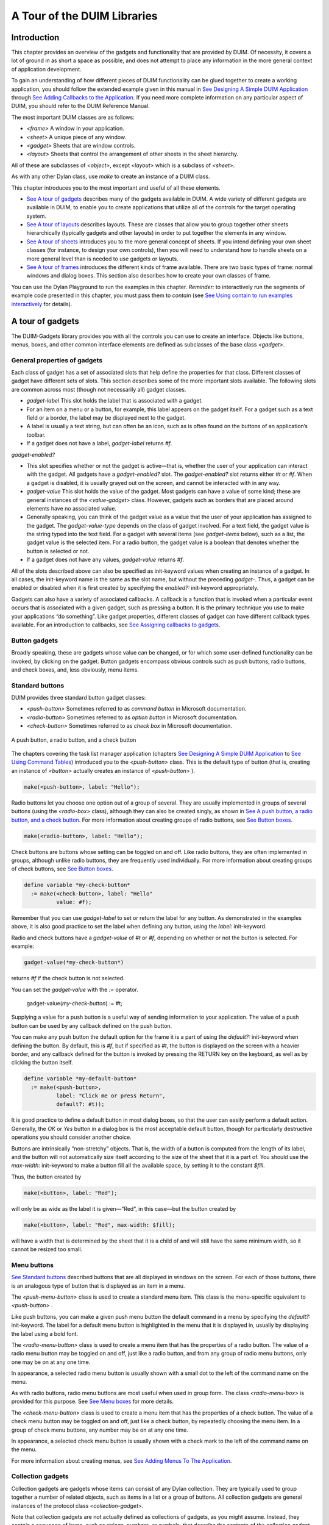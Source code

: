 ****************************
A Tour of the DUIM Libraries
****************************

Introduction
------------

This chapter provides an overview of the gadgets and functionality that
are provided by DUIM. Of necessity, it covers a lot of ground in as
short a space as possible, and does not attempt to place any information
in the more general context of application development.

To gain an understanding of how different pieces of DUIM functionality
can be glued together to create a working application, you should follow
the extended example given in this manual in `See Designing A Simple
DUIM Application <design.htm#77027>`_ through `See Adding Callbacks to
the Application <callbacks.htm#15598>`_. If you need more complete
information on any particular aspect of DUIM, you should refer to the
DUIM Reference Manual.

The most important DUIM classes are as follows:

-  *<frame>* A window in your application.
-  *<sheet>* A unique piece of any window.
-  *<gadget>* Sheets that are window controls.
-  *<layout>* Sheets that control the arrangement of other sheets in the
   sheet hierarchy.

All of these are subclasses of *<object>*, except *<layout>* which is a
subclass of *<sheet>*.

As with any other Dylan class, use *make* to create an instance of a
DUIM class.

This chapter introduces you to the most important and useful of all
these elements.

-  `See A tour of gadgets <tour.htm#54586>`_ describes many of the
   gadgets available in DUIM. A wide variety of different gadgets are
   available in DUIM, to enable you to create applications that utilize
   all of the controls for the target operating system.
-  `See A tour of layouts <tour.htm#99071>`_ describes layouts. These
   are classes that allow you to group together other sheets
   hierarchically (typically gadgets and other layouts) in order to put
   together the elements in any window.
-  `See A tour of sheets <tour.htm#12388>`_ introduces you to the more
   general concept of sheets. If you intend defining your own sheet
   classes (for instance, to design your own controls), then you will
   need to understand how to handle sheets on a more general level than
   is needed to use gadgets or layouts.
-  `See A tour of frames <tour.htm#20992>`_ introduces the different
   kinds of frame available. There are two basic types of frame: normal
   windows and dialog boxes. This section also describes how to create
   your own classes of frame.

You can use the Dylan Playground to run the examples in this chapter.
*Reminder:* to interactively run the segments of example code presented
in this chapter, you must pass them to *contain* (see `See Using contain
to run examples interactively <design.htm#73778>`_ for details).

A tour of gadgets
-----------------

The DUIM-Gadgets library provides you with all the controls you can use
to create an interface. Objects like buttons, menus, boxes, and other
common interface elements are defined as subclasses of the base class
*<gadget>*.

General properties of gadgets
~~~~~~~~~~~~~~~~~~~~~~~~~~~~~

Each class of gadget has a set of associated slots that help define the
properties for that class. Different classes of gadget have different
sets of slots. This section describes some of the more important slots
available. The following slots are common across most (though not
necessarily all) gadget classes.

-  *gadget-label* This slot holds the label that is associated with a
   gadget.
-  For an item on a menu or a button, for example, this label appears on
   the gadget itself. For a gadget such as a text field or a border, the
   label may be displayed next to the gadget.
-  A label is usually a text string, but can often be an icon, such as
   is often found on the buttons of an application’s toolbar.
-  If a gadget does not have a label, *gadget-label* returns *#f*.

*gadget-enabled?*

-  This slot specifies whether or not the gadget is active—that is,
   whether the user of your application can interact with the gadget.
   All gadgets have a *gadget-enabled?* slot. The *gadget-enabled?* slot
   returns either *#t* or *#f*. When a gadget is disabled, it is
   usually grayed out on the screen, and cannot be interacted with in
   any way.
-  *gadget-value* This slot holds the value of the gadget. Most gadgets
   can have a value of some kind; these are general instances of the
   *<value-gadget>* class. However, gadgets such as borders that are
   placed around elements have no associated value.
-  Generally speaking, you can think of the gadget value as a value that
   the user of your application has assigned to the gadget. The
   *gadget-value-type* depends on the class of gadget involved. For a
   text field, the gadget value is the string typed into the text field.
   For a gadget with several items (see *gadget-items* below), such as a
   list, the gadget value is the selected item. For a radio button, the
   gadget value is a boolean that denotes whether the button is selected
   or not.
-  If a gadget does not have any values, *gadget-value* returns *#f*.

All of the slots described above can also be specified as init-keyword
values when creating an instance of a gadget. In all cases, the
init-keyword name is the same as the slot name, but without the
preceding *gadget-*. Thus, a gadget can be enabled or disabled when it
is first created by specifying the *enabled?:* init-keyword
appropriately.

Gadgets can also have a variety of associated callbacks. A callback is a
function that is invoked when a particular event occurs that is
associated with a given gadget, such as pressing a button. It is the
primary technique you use to make your applications “do something”. Like
gadget properties, different classes of gadget can have different
callback types available. For an introduction to callbacks, see `See
Assigning callbacks to gadgets <tour.htm#77603>`_.

Button gadgets
~~~~~~~~~~~~~~

Broadly speaking, these are gadgets whose value can be changed, or for
which some user-defined functionality can be invoked, by clicking on the
gadget. Button gadgets encompass obvious controls such as push buttons,
radio buttons, and check boxes, and, less obviously, menu items.

Standard buttons
~~~~~~~~~~~~~~~~

DUIM provides three standard button gadget classes:

-  *<push-button>* Sometimes referred to as *command button* in
   Microsoft documentation.
-  *<radio-button>* Sometimes referred to as *option button* in
   Microsoft documentation.
-  *<check-button>* Sometimes referred to as *check box* in Microsoft
   documentation.

.. figure:: images/tour-3.gif
   :align: center

   A push button, a radio button, and a check button

The chapters covering the task list manager application (chapters `See
Designing A Simple DUIM Application <design.htm#77027>`_ to `See Using
Command Tables <commands.htm#99799>`_) introduced you to the
*<push-button>* class. This is the default type of button (that is,
creating an instance of *<button>* actually creates an instance of
*<push-button>* ).

.. code-block:: dylan

    make(<push-button>, label: "Hello");

Radio buttons let you choose one option out of a group of several. They
are usually implemented in groups of several buttons (using the
*<radio-box>* class), although they can also be created singly, as shown
in `See A push button, a radio button, and a check
button <tour.htm#43717>`_. For more information about creating groups of
radio buttons, see `See Button boxes <tour.htm#34577>`_.

.. code-block:: dylan

    make(<radio-button>, label: "Hello");

Check buttons are buttons whose setting can be toggled on and off. Like
radio buttons, they are often implemented in groups, although unlike
radio buttons, they are frequently used individually. For more
information about creating groups of check buttons, see `See Button
boxes <tour.htm#34577>`_.

.. code-block:: dylan

    define variable *my-check-button*
      := make(<check-button>, label: "Hello"
              value: #f);

Remember that you can use *gadget-label* to set or return the label for
any button. As demonstrated in the examples above, it is also good
practice to set the label when defining any button, using the *label:*
init-keyword.

Radio and check buttons have a *gadget-value* of *#t* or *#f*,
depending on whether or not the button is selected. For example:

.. code-block:: dylan

    gadget-value(*my-check-button*)

returns *#f* if the check button is not selected.

You can set the *gadget-value* with the *:=* operator.

    gadget-value(*my-check-button*) := #t;

Supplying a value for a push button is a useful way of sending
information to your application. The value of a push button can be used
by any callback defined on the push button.

You can make any push button the default option for the frame it is a
part of using the *default?:* init-keyword when defining the button. By
default, this is *#f*, but if specified as *#t*, the button is
displayed on the screen with a heavier border, and any callback defined
for the button is invoked by pressing the RETURN key on the keyboard, as
well as by clicking the button itself.

.. code-block:: dylan

    define variable *my-default-button*
      := make(<push-button>,
              label: "Click me or press Return",
              default?: #t));

It is good practice to define a default button in most dialog boxes, so
that the user can easily perform a default action. Generally, the *OK*
or *Yes* button in a dialog box is the most acceptable default button,
though for particularly destructive operations you should consider
another choice.

Buttons are intrinsically “non-stretchy” objects. That is, the width of
a button is computed from the length of its label, and the button will
not automatically size itself according to the size of the sheet that it
is a part of. You should use the *max-width:* init-keyword to make a
button fill all the available space, by setting it to the constant
*$fill*.

Thus, the button created by

.. code-block:: dylan

    make(<button>, label: "Red");

will only be as wide as the label it is given—“Red”, in this case—but
the button created by

.. code-block:: dylan

    make(<button>, label: "Red", max-width: $fill);

will have a width that is determined by the sheet that it is a child of
and will still have the same minimum width, so it cannot be resized too
small.

Menu buttons
~~~~~~~~~~~~

`See Standard buttons <tour.htm#41055>`_ described buttons that are all
displayed in windows on the screen. For each of those buttons, there is
an analogous type of button that is displayed as an item in a menu.

|image0| The *<push-menu-button>* class is used to create a standard
menu item. This class is the menu-specific equivalent to *<push-button>*
.

Like push buttons, you can make a given push menu button the default
command in a menu by specifying the *default?:* init-keyword. The label
for a default menu button is highlighted in the menu that it is
displayed in, usually by displaying the label using a bold font.

|image1| The *<radio-menu-button>* class is used to create a menu item
that has the properties of a radio button. The value of a radio menu
button may be toggled on and off, just like a radio button, and from any
group of radio menu buttons, only one may be on at any one time.

In appearance, a selected radio menu button is usually shown with a
small dot to the left of the command name on the menu.

As with radio buttons, radio menu buttons are most useful when used in
group form. The class *<radio-menu-box>* is provided for this purpose.
See `See Menu boxes <tour.htm#44083>`_ for more details.

|image2| The *<check-menu-button>* class is used to create a menu item
that has the properties of a check button. The value of a check menu
button may be toggled on and off, just like a check button, by
repeatedly choosing the menu item. In a group of check menu buttons, any
number may be on at any one time.

In appearance, a selected check menu button is usually shown with a
check mark to the left of the command name on the menu.

For more information about creating menus, see `See Adding Menus To The
Application <menus.htm#81811>`_.

Collection gadgets
~~~~~~~~~~~~~~~~~~

Collection gadgets are gadgets whose items can consist of any Dylan
collection. They are typically used to group together a number of
related objects, such as items in a list or a group of buttons. All
collection gadgets are general instances of the protocol class
*<collection-gadget>*.

Note that collection gadgets are not actually defined as collections of
gadgets, as you might assume. Instead, they contain a sequence of items,
such as strings, numbers, or symbols, that describe the contents of the
collection gadget. It is worth emphasizing this distinction since,
visually, collection gadgets often look like groups of individual
gadgets.

Useful properties of collection gadgets
~~~~~~~~~~~~~~~~~~~~~~~~~~~~~~~~~~~~~~~

All collection gadgets share certain essential properties. These can
either be specified when an instance of a gadget is created, using an
init-keyword, or set interactively via a slot value.

-  *gadget-items* This slot contains a Dylan collection representing the
   contents of a collection gadget.

*gadget-label-key*

-  The label key is a function that is used to compute the label of each
   item in a collection gadget, and therefore defines the “printed
   representation” of each item. If *gadget-label-key* is not explicitly
   defined for a collection gadget, its items are labeled numerically.

*gadget-value-key*

-  Similar to the label key, the value key is used to compute a value
   for each item in a collection gadget. The gadget value of a
   collection gadget is the value of any selected items in the
   collection gadget.

*gadget-selection-mode*

-  The selection mode of a collection gadget determines how many items
   in the gadget can be selected at any time. This takes one of three
   symbolic values: *#"single"* (only one item can be selected at any
   time), *#"multiple"* (any number of items can be selected at once),
   *#"none"* (no items can be selected at all).
-  Note that you can use *gadget-selection-mode* to read the selection
   mode of a gadget, but you cannot reset the selection mode of a gadget
   once it has been created. Instead, use the *selection-mode:*
   init-keyword to specify the selection mode when the gadget is
   created.
-  Generally, different subclasses of collection gadget specify this
   property automatically. For example, a radio box is single selection,
   and a check box is multiple selection.

To specify any of these slot values as an init-keyword, remove the
*gadget-* prefix. Thus, the *gadget-value-key* slot becomes the
*value-key:* init-keyword.

Button boxes
~~~~~~~~~~~~

Groups of functionally related buttons are placed in button boxes. The
superclass for button boxes is the *<button-box>* class. The two most
common types of button box are *<check-box>* (groups of check buttons)
and *<radio-box>* (groups of radio buttons). In addition, *<push-box>*
(groups of push buttons) can be used.

.. figure:: images/pushbox.png
   :align: center

   A push box

.. note:: You should be aware of the distinction between the use of the
   term “box” in DUIM, and the use of the term “box” in some other
   development documentation (such as Microsoft’s interface guidelines).
   *In the context of DUIM, a box always refers to a group containing
   several gadgets* (usually buttons). In other documentation, a box may
   just be a GUI element that looks like a box. For example, a *check
   button* may sometimes be called a *check box*.

A *<radio-box>* is a button box that contains one or more radio buttons,
only one of which may be selected at any time.

.. figure:: images/rbox.png
   :align: right

.. code-block:: dylan

    define variable *my-radio-box*
      := make(<radio-box>, items: #[1, 2, 3],
              value: 2);

Note the use of *value:* to choose the item initially selected when the
box is created.

For all boxes, the *gadget-value* is the selected button. In the
illustration above the *gadget-value* is 2.

::
    gadget-value(*my-radio-box*);
    *=> 2*

You can set the *gadget-value* to 3 and the selected button changes to
3:

.. code-block:: dylan

    gadget-value(*my-radio-box*) := 3;

As with all collection gadgets, use *gadget-items* to set or return the
collection that defines the contents of a radio box.

::

    gadget-items(*my-radio-box*);
    *=> #[1, 2, 3]*

.. figure:: images/rangebox.png
   :align: right

If you reset the *gadget-items* in a collection gadget, the gadget
resizes accordingly:

.. code-block:: dylan

    gadget-items(*my-radio-box*) := range(from: 5, to: 20, by: 5);

A check box, on the other hand, can have any number of buttons selected.
The following code creates a check box. After creating it, select the
buttons labelled 4 and 6, as shown below.

.. figure:: images/cbox.png
   :align: right

.. code-block:: dylan

    define variable *my-check-box*
      := make(<check-box>, items: #(4, 5, 6));

You can return the current selection, or set the selection, using
*gadget-value*.

::

    gadget-value(*my-check-box*);
    *=> #[4, 6]*
    gadget-value(*my-check-box*) := #[5, 6];

Remember that for a multiple-selection collection gadget, the gadget
value is a sequence consisting of the values of all the selected items.
The value of any given item is calculated using the value key.

Menu boxes
~~~~~~~~~~

In addition to groups of buttons, groups of menu items can be created.
All of these are subclasses of the class *<menu-box>*.

|image5| A *<push-menu-box>* is a group of several standard menu items.
A *<push-menu-box>* is the menu-specific version of *<push-box>*. This
is the default type of *<menu-box>*.

|image6| A *<radio-menu-box>* is a group of several radio menu items. A
*<radio-menu-box>* is the menu-specific version of *<radio-box>*.

|image7| A *<check-menu-box>* is a group of several check menu items. A
*<check-menu-box>* is the menu-specific version of *<check-box>*.

All the items in a menu box are grouped together on the menu in which
they are placed. A divider separates these items visually from any other
menu buttons or menu boxes placed above or below in the menu. It is
useful to use push menu boxes to group together related menu commands
such as *Cut*, *Copy*, and *Paste*, where the operations performed by
the commands are related, even though the commands themselves do not act
as a group. Note that you can also use command tables to create and
group related menu commands. See `See Using Command
Tables <commands.htm#99799>`_ for more details.

Lists
~~~~~

A *<list-box>*, although it has a different appearance than a
*<radio-box>*, shares many of the same characteristics:

.. code-block:: dylan

    make(<list-box>, items: #(1, 2, 3));

.. figure:: images/lbox.png
   :align: center

   A list box

As with other boxes, *gadget-value* is used to return and set the
selection in the box, and *gadget-items* is used to return and set the
items in the box.

Like button boxes, list boxes can be specified as either single,
multiple, or no selection when they are created, using the
*selection-mode:* init-keyword. Unlike button boxes, different values
for *selection-mode:* do not produce gadgets that are different in
appearance; a single selection list box is visually identical to a
multiple selection list box.

Two init-keywords let you specify different characteristics of a list
box.

The *borders:* init-keyword controls the appearance of the border placed
between the list itself, and the rest of the gadget. It takes a number
of symbolic arguments, the most useful of which are as follows:

-  *#"sunken"* The list looks as if it is recessed compared to the
   surrounding edge of the gadget.
-  *#"raised"* The list looks as if it is raised compared to the
   surrounding edge of the gadget.
-  *#"groove"* Rather than raising or lowering the list with respect to
   its border, a groove is drawn around it.
-  *#"flat"* No border is placed between the list and the edges of the
   gadget.

The *scroll-bars:* init-keyword controls how scroll bars are placed
around a list box. It takes the following values:

-  *#"vertical"* The list box is given a vertical scroll bar.
-  *#"horizontal"* The list box is given a horizontal scroll bar.
-  *#"both"* The list box is given both vertical and horizontal scroll
   bars.
-  *#"none"* The list box is given no scroll bars.
-  *#"dynamic"* The list box is given vertical and horizontal scroll
   bars only when they are necessary because of the amount of
   information visible in the list.

|image8| The *<option-box>* class is another list control that you will
frequently use in your applications. This gadget is usually referred to
in Microsoft documentation as a *drop-down list box*. It differs from a
standard list box in that it looks rather like a text field, with only
the current selection visible at any one time. In order to see the
entire list, the user must click on an arrow displayed to the right of
the field.

.. code-block:: dylan

    make(<option-box>, items: #("&Red", "&Green", "&Blue"));

Notice the use of the & character to denote a keyboard shortcut.
Pressing the R key when the option box has focus selects Red, pressing G
selects Green, and pressing B selects Blue.

Like list boxes, option boxes also support the *borders:* and
*scroll-bars:* init-keywords.

The *<combo-box>* class is visually identical to the *<option-box>*
class, except that the user can type into the text field portion of the
gadget. This is a useful way of allowing the user to specify an option
that is not provided in the list, and a common technique is to add any
new options typed by the user into the drop-down list part of the gadget
for future use.

Like list boxes and option boxes, combo boxes support the *borders:* and
*scroll-bars:* init-keywords.

Display controls
~~~~~~~~~~~~~~~~

Display controls describe a set of collection gadgets that provide a
richer set of features for displaying more complex objects, such as
files on disk, that may have properties such as icons associated with
them.

A number of display controls are available that, like lists, are used to
display information in a variety of ways.

Tree controls
~~~~~~~~~~~~~

The *<tree-control>* class (also known as a tree view control in
Microsoft documentation) is a special list control that displays a set
of objects in an indented outline based on the logical hierarchical
relationship between the objects. A number of slots are available to
control the information that is displayed in the control, and the
appearance of that information.

.. figure:: images/tree.png
   :align: center

   A tree control

The *tree-control-children-generator* slot contains a function that is
used to generate any children below the root of the tree control. It is
called with one argument, which can be any instance of *<object>*.

The *icon-function:* init-keyword specifies a function that returns an
icon to display with each item in the tree control. The function is
called with the item that needs an icon as its argument, and it should
return an instance of *<image>* as its result. Typically, you might want
to define an icon function that returns a different icon for each type
of item in the control. For example, if the control is used to display
the files and directories on a hard disk, you would want to return the
appropriate icon for each registered file type.

Typically, icons should be no larger than 32 pixels high and 32 pixels
wide: if the icon function returns an image larger than this, then there
may be unexpected results.

Note that there is no setter for the icon function, so the function
cannot be manipulated after the control has been created. In the example
below, *$odd-icon* and *$even-icon* are assumed to be icons that have
been defined.

.. code-block:: dylan

    make(<tree-control>,
         roots: #[1],
         children-generator:
           method (x) vector(x * 2, 1 + (x * 2)) end,
         icon-function: method (item :: <integer>)
           case
             odd?(item) => $odd-icon;
             even?(item) => $even-icon;
           end);

Like list boxes and list controls, tree controls support the
*scroll-bars:* init-keyword.

List controls
~~~~~~~~~~~~~

|image9| The *<list-control>* class is used to display a collection of
items, each item consisting of an icon and a label. In Microsoft
documentation, this control corresponds to the List View control in its
“icon”, “small icon”, and “list” views. Like other collection gadgets,
the contents of a list control is determined using the *gadget-items*
slot.

Like tree controls, list controls support the *icon-function:*
init-keyword. Note, however, that unlike tree controls, you can also use
the *list-control-icon-function* generic function to retrieve and set
the value of this slot after the control has been created.

A number of different views are available, allowing you to view the
items in different ways. These views let you choose whether each item
should be accompanied by a large or a small icon. You can specify the
view for a list control when it is first created, using the *view:*
init-keyword. After creation, the *list-control-view* slot can be used
to read or set the view for the list control.

The list control in the example below contains a number of items, each
of which consists of a two element vector.

-  The first element (a string) represents the label for each item in
   the list control.
-  The second element (beginning with *reply-* ) represents the value of
   each item in the list control—in this case the callback function that
   is invoked when that item is double-clicked.

The example assumes that you have already defined these callback
functions elsewhere.

.. code-block:: dylan

    make(<list-control>,
         items: vector(vector("Yes or No?", reply-yes-or-no),
                       vector("Black or White?",
                              reply-black-or-white),
                       vector("Left or Right?", reply-left-or-right),
                       vector("Top or Bottom?", reply-top-or-bottom),
                       vector("North or South?",
                              reply-north-or-south)),
         label-key: first,
         value-key: second,
         scroll-bars: #"none",
         activate-callback: method (sheet :: <sheet>)
             gadget-value(sheet)(sheet-frame(sheet))
           end);

In the example above, *first* is used to calculate the label that is
used for each item in the list, and *second* specifies what the value
for each item is. The activate callback examines this gadget value, so
that the callback specified in the *items:* init-keyword can be used.
Note that the *scroll-bars:* init-keyword can be used to specify which,
if any, scroll bars are added to the control.

Like list boxes, and tree controls, list controls support the *borders:*
and *scroll-bars:* init-keywords.

Table controls
~~~~~~~~~~~~~~

|image10| The *<table-control>* class (which corresponds to the List
View control in its “report” view in Microsoft documentation) allows you
to display items in a table, with information divided into a number of
column headings. This type of control is used when you need to display
several pieces of information about each object, such as the name, size,
modification date and owner of a file on disk. Typically, items can be
sorted by any of the columns shown, in ascending or descending order, by
clicking on the column header in question.

Because a table control displays more complex information than a list
control, two init-keywords, *headings:* and *generators:* are used to
create the contents of a table control, based on the control’s items.

-  *headings:* This takes a sequence of strings that are used as the
   labels for each column in the control.
-  *generators:* This takes a sequence of functions. Each function is
   invoked on each item in the control to calculate the information
   displayed in the respective column.

Thus, the first element of the *headings:* sequence contains the heading
for the first column in the control, and the first function in the
*generators:* sequence is used to generate the contents of that column,
and so on for each element in each sequence, as shown in `See Defining
column headings and contents in table controls <tour.htm#68215>`_.

.. figure:: images/tour-19.gif
   :align: center

   Defining column headings and contents in table controls

Note that the sequences passed to both of these init-keywords should
contain the same number of elements, since there must be as many column
headings as there are functions to generate their contents.

Like list boxes and list controls, table controls support the *borders:*
and *scroll-bars:* init-keywords. Like list controls, the *view:*
init-keyword and *table-control-view* slot can be used to manipulate the
view used to display the information: choose between *"table"*,
*#"small-icon"*, *#"large-icon"*, and *#"list"*. The *widths:*
init-keyword can be used to determine the width of each column in a
table control when it is created. This column takes a sequence of
integers, each of which represents the width in pixels of its respective
column in the control.

Spin boxes
~~~~~~~~~~

A *<spin-box>* is a collection gadget that only accepts a limited set of
ordered values as input. To the right of the text field are a pair of
buttons depicting an upward pointing|image11| arrow and a downward
pointing arrow. Clicking on the buttons changes the value in the text
field, incrementing or decrementing the value as appropriate.

A typical spin box might accept the integers 0-50. You could specify a
value in this spin box either by typing it directly into the text field,
or by clicking the up or down arrows until the number 50 was displayed
in the text field.

The *gadget-items* slot is used to specify the possible values that the
spin box can accept.

Consider the following example:

.. code-block:: dylan

    make(<spin-box>, items: range(from: 6, to: 24, by: 2));

This creates a spin box that accepts any even integer value between 6
and 24.

Text gadgets
~~~~~~~~~~~~

Several text gadgets are provided by the DUIM-Gadgets library. These
represent gadgets into which the user of your application can type
information. The superclass of all text gadgets is the *<text-gadget>*
class.

There are three kinds of text gadget available: text fields, text
editors, and password fields.

Useful properties of text gadgets
~~~~~~~~~~~~~~~~~~~~~~~~~~~~~~~~~

You an initialize the text string in a text gadget using the *text:*
init-keyword. The *gadget-text* slot can then be used to manipulate this
text after the gadget has been created.

The *value-type:* init-keyword (and the *gadget-value-type* slot) is
used to denote that a given text gadget is of a particular type.
Currently, three types are supported: *<string>*, *<integer>*, and
*<symbol>*. The type of a text gadget defines the way that the text
typed into a text gadget is treated by *gadget-value*. The default is
*<string>*.

The *gadget-text* slot *always* returns the exact text contents of a
text gadget. However, *gadget-value* interprets the text and returns a
value of the proper type, depending on the *gadget-value-type*, or *#f*
if the text cannot be parsed. Setting the *gadget-value* “prints” the
value and inserts the appropriate text into the text field.

For example, if you specify *value-type: <integer>*, then *gadget-text*
always returns the exact text typed into the text gadget, as an instance
of *<string>*, even if the text contains non-integer characters.
However, *gadget-value* can only return an instance of *<integer>*,
having interpreted the *gadget-text*. If the *gadget-text* contains any
non-integer characters, then interpretation fails, and *gadget-value*
returns *#f*.

Note that the combo boxes and spin boxes also contains a textual
element, though they are not themselves text gadgets.

Text fields
~~~~~~~~~~~

The *<text-field>* class is a single line edit control, and is the most
basic type of text gadget, consisting of a single line into which you
can type text.

.. figure:: images/textfld.png
   :align: center

.. code-block:: dylan

    make(<text-field>, value-type: <integer>, text: "1234");

Use the*x-alignment:* init-keyword to specify how text typed into the
field should be aligned. This can be either *#"left"*, *#"center"*, or
*#"right"*, the default being *#"left"*.

Text editors
~~~~~~~~~~~~

The *<text-editor>* class is a multiple line edit control, used when
more complex editing controls and several lines of text are needed by
the user.

.. figure:: images/texted.png
   :align: center

The *columns:* and *lines:* init-keywords control the size of a text
editor when it is created. Each init-keyword takes an integer argument,
and the resulting text editor has the specified number of character
columns (width) and the specified number of lines (height).

In addition, text editors support the *scroll-bars:* init-keyword
described in `See Lists <tour.htm#21075>`_.

.. code-block:: dylan

    make(<text-editor>, lines: 10, fixed-height?: #t);

Password fields
~~~~~~~~~~~~~~~

The *<password-field>* class provides a specialized type of single line
edit control for use in situations where the user is required to type
some text that should not be seen by anyone else, such as when typing in
a password or identification code. Visually, a password field looks
identical to a text field. However, when text is typed into a password
field, it is not displayed on the screen; a series of asterisks may be
used instead.

.. figure:: images/passwd.png
   :align: center

Range gadgets
~~~~~~~~~~~~~

Range gadgets are gadgets whose *gadget-value* can be any value on a
sliding scale. The most obvious examples of range gadgets are scroll
bars and sliders. The protocol class of all range gadgets is the class
*<value-range-gadget>*.

Useful properties of range gadgets
~~~~~~~~~~~~~~~~~~~~~~~~~~~~~~~~~~

When creating a range gadget, you must specify the range of values over
which the *gadget-value* of the gadget can vary, using the
*gadget-value-range* slot. An instance of type *<range>* must be passed
to this slot. You can initialize this value when creating a value range
gadget using the *value-range:* init-keyword. The default range for any
value range gadget is the set of integers from 0 to 100.

When first created, the value of a range gadget is the minimum value of
the *gadget-value-range* of the gadget, unless *value:* is specified. As
with all other gadgets, use *gadget-value* to return or set this value,
as shown in `See Returning or setting the gadget-value of a
scroll-bar <tour.htm#35517>`_, which illustrates this behavior for a
scroll bar.

.. figure:: images/tour-24.gif
   :align: center

   Returning or setting the gadget-value of a scroll-bar

Scroll bars
~~~~~~~~~~~

The *<scroll-bar>* class is the most common type of value range gadget.
Interestingly, it is probably also the class that is explicitly used the
least. Because most gadgets that make use of scroll bars support the
*scroll-bars:* init-keyword; you rarely need to explicitly create an
instance of *<scroll-bar>* and attach it to another gadget.

.. code-block:: dylan

    define variable *my-scroll-bar* :=
      contain(make(<scroll-bar>,
                   value-range: range(from: 0, to: 50)));

On the occasions when you do need to place scroll bars around a gadget
explicitly, use the *scrolling* macro.

.. code-block:: dylan

    scrolling (scroll-bars: #"vertical")
      make(<radio-box>,
           orientation: #"vertical",
           items: range(from: 1, to: 50))
    end

Sliders
~~~~~~~

Sliders can be created in much the same way as scroll bars. By default,
the gadget value is displayed alongside the slider itself.

|image12| You can display tick marks along the slider using the
*tick-marks:* init-keyword, which is either *#f* (no tick marks are
displayed) or an integer, which specifies the number of tick marks to
display. The default is not to show tick marks.

If tick marks are used, they are distributed evenly along the length of
the slider. You can use as many or as few tick marks as you wish, and
you are advised to use a number that is natural to the user, such as 3,
5, or 10. While it is possible to use oddball numbers such as 29, this
could confuse the user of your application, unless there is a compelling
reason to do so.

.. code-block:: dylan

    define variable *my-slider*
      := make(<slider>,
              value-range: range(from: 0, to: 50)
              tick-marks: 10);

Progress bars
~~~~~~~~~~~~~

|image13| The *<progress-bar>* class is used to display a dialog that
provides a gauge illustrating the progress of a particular task.
Possible uses for progress bars include the progress of an installation
procedure, downloading e-mail messages from a mail server, performing a
file backup, and compiling one or more files of source code. Any
situation in which the user may have to wait for a task to complete is a
good candidate for a progress bar.

Assigning callbacks to gadgets
~~~~~~~~~~~~~~~~~~~~~~~~~~~~~~

To make gadgets actually do something, you have to assign them callback
functions. A callback is a function that is invoked when a particular
event occurs on a gadget, such as pressing a button. When the user
presses a button, the appropriate callback method is invoked and some
behavior, defined by you, occurs. It is the main way of providing your
applications with some kind of interactive functionality. Most classes
of gadget have a number of different callbacks available. Like gadget
properties, different classes of gadget can have different callback
types available.

The most common type of callback is the activate callback. This is the
callback that is invoked whenever a general instance *<action-gadget>*
is activated: for instance, if a push button is clicked. All the gadget
classes you have seen so far are general instances of *<action-gadget>*
.

The following code creates a push button that has an activate callback
defined:

.. code-block:: dylan

    make(<push-button>,
         label: "Hello",
         activate-callback: method (button)
             notify-user("Pressed button!",
             owner: button)
           end)));

The *notify-user* function is a useful function that lets you display a
message in a dialog.

Now when you click on the button, a notification pops up saying “Pressed
button!”

.. figure:: images/notify.png
   :align: center

   Simple behavior of notify-user

Two callbacks are unique to general instances of *<value-gadget>* : the
value-changing and the value-changed callbacks. The value-changing
callback is invoked as the gadget value of the gadget changes, and the
value-changed callback is invoked when the value has changed, and is
passed back to the gadget.

In practice, a value-changing callback is of most use in a gadget whose
value you need to monitor constantly, such as a *<value-range-gadget>*.
A value-changed callback is of most use when the user enters a value
explicitly and returns it to the application, for instance by clicking
on a button or pressing RETURN.

In a text field, for example, a value-changing callback would be invoked
whenever a character is typed in the text field, whereas a value-changed
callback would be invoked once the user had finished typing and had
returned the value to the gadget. For a text field, the value-changed
callback is usually more useful than the value-changing callback.

.. code-block:: dylan

    contain(make(<text-field>,
     value-changed-callback:
       method (gadget)
         notify-user
           ("Changed to %=", gadget-value(gadget))
       end));

A tour of layouts
-----------------

Layouts determine how the elements that make a GUI are presented on the
screen. Together with gadgets, layouts are an important type of sheet
that you need to be familiar with in order to develop basic DUIM
applications. Support for layouts is provided by the DUIM-Layouts
library.

You can think of layouts as containers for gadgets and other layouts.
They have little or no physical substance on the screen, and simply
define the way in which other elements are organized. The sheet at the
top of the sheet hierarchy will always be a layout.

Any layout takes a number of children, expressed as a sequence (usually
a vector), and lays them out according to certain constraints. Each
child must be an instance of a DUIM class. Typically, the children of
any layout will be gadgets or other layouts.

There are six main classes of layouts, as follows:

*<column-layout>*

-  This lays out its children in a single column, with all its children
   left-aligned by default.
-  *<row-layout>* This lays out its children in a single row.

*<pinboard-layout>*

-  This does not constrain the position of its children in any way. It
   is up to you to position each child individually, like pins on a
   pinboard.
-  *<fixed-layout>* This class is similar to pinboard layouts, in that
   you must specify the position of each child. Unlike pinboard layouts,
   however, you must also specify the size of each child.
-  *<stack-layout>* This lays out its children one on top of another,
   with all the children aligned at the top left corner by default. It
   is used to design property sheets, tab controls, or wizards, which
   contain several layouts, only one of which is visible at any one
   time.
-  *<table-layout>* This lays out its children in a table, according to
   a specified number of rows and columns.

Row layouts and column layouts
~~~~~~~~~~~~~~~~~~~~~~~~~~~~~~

Create a column layout containing three buttons as follows:

.. code-block:: dylan

    contain(make(<column-layout>,
                 children: vector(make(<push-button>, label: "One"),
                                  make(<push-button>, label: "Two"),
                                  make(<push-button>, label: "Three"))));

.. figure:: images/column.png
   :align: center

   Three button arranged in a column layout

Similarly, *<row-layout>* can be used to lay out any number of children
in a single row.

A number of different init-keywords can be used to specify the initial
appearance of any layouts you create. Using these init-keywords, you can
ensure that all children are the same size in one or both dimensions,
and that a certain amount of space is placed between each child. You can
also place a border of any width around the children of a layout.

To equalize the heights or widths of any child in a layout, use
*equalize-heights?: #t* or *equalize-widths?: #t* respectively. To
ensure that each child is shown in its entirety, the children are sized
according to the largest child in the layout, for whatever dimension is
being equalized.

The *equalize-heights?:* and *equalize-widths?:* init-keywords are
particularly useful when defining a row of buttons, when you want to
ensure that the buttons are sized automatically. In addition, remember
that each button can be specified as *max-width: $fill* to ensure that
the button is sized to be as large as possible, rather than the size of
its label.

To add space between each child in a layout, use *spacing:*, which
takes an integer value that represents the number of pixels of space
that is placed around each child in the layout. Use *border:* in much
the same way; specifying an integer value creates a border around the
entire layout which is that number of pixels wide. Notice that while
*spacing:* places space around each individual child in the layout,
*border:* creates a border around the entire layout. You can use
*border-type:* to specify whether you want borders to appear sunken,
raised, or flat.

Each of the init-keywords described above apply to both row layouts and
column layouts. The following init-keywords each only apply to one of
these classes.

Use *x-alignment:* to align the children of a column layout along the
*x* axis. This can be either *#"left"*, *#"right"*, or *#"center"*,
and the children of the column layout are aligned appropriately. By
default, the children of a column layout are aligned along the left hand
side.

Use *y-alignment:* to align the children of a row layout along the *y*
axis. This can be either *#"top"*, *#"bottom"*, *or* *#"center"*, and
the children of the column layout are aligned appropriately. By default,
the children of a row layout are aligned along the top.

Stack layouts
~~~~~~~~~~~~~

The *<stack-layout>* class is provided to let you create layout classes
in which only one child is visible at a time. They are used to implement
tab controls and wizards. In a stack layout, all children are placed on
top of one another, with each child aligned at the top left corner by
default.

.. code-block:: dylan

    make(<stack-layout>,
         children: vector(make(<list-box>, label: "List 1"
                               items: #("One", "Two",
                                        "Three", "Four"),
                          make(<list-box>, label: "List 2"
                               items: #("Five", "Six",
                                        "Seven", "Eight"),
                          make(<push-button>, label: "Finish")));

Pinboard layouts and fixed layouts
~~~~~~~~~~~~~~~~~~~~~~~~~~~~~~~~~~

A pinboard layout is a framework that serves as a place to locate any
number of child gadgets. It has no built in layout information, so,
unless you specify coordinates explicitly, any object placed in a
pinboard layout is placed at the coordinates 0,0 (top left), with the
most recently created object on top.

In normal use, you should supply coordinate information for each child
to determine its position in the layout. You have complete flexibility
in positioning objects in a pinboard layout by giving each object
coordinates, as shown in the following example:

.. code-block:: dylan

    contain
      (make
        (<pinboard-layout>,
         children:
           vector (make(<push-button>, label: "One", x: 0, y: 0),
                   make(<push-button>, label: "Two", x: 50,y: 50),
                   make(<push-button>, label: "Three",
                        x: 50, y: 100))));

.. figure:: images/pinboard.png
   :align: center

   Three buttons arranged in a pinboard layout

Any child in a pinboard layout obeys any size constraints that may apply
to it, whether those constraints have been specified by you, or
calculated by DUIM. For instance, any button you place on a pinboard
layout will always be large enough to display all the text in its label,
as shown in `See Three buttons arranged in a pinboard
layout <tour.htm#35716>`_. The *<fixed-layout>* class takes
generalization of layouts a step further, by requiring that you specify
not only the position of every child, but also its size, so that DUIM
performs no constraint calculation at all.This class of layout should
only be used if you know exactly what size and position every child in
the layout should have. It might be useful, for instance, if you were
setting up a resource database in which the sizes and positions of a
number of sheets were specified, and were to be read directly into your
application code from this database. For most situations, however, you
will not need to use the *<fixed-layout>* class.

Using horizontally and vertically macros
~~~~~~~~~~~~~~~~~~~~~~~~~~~~~~~~~~~~~~~~

The macros *horizontally* and *vertically* are provided to position
objects sequentially in a column layout or row layout. Using these
macros, rather than creating layout objects explicitly, can lead to
shorter and more readable code.

.. code-block:: dylan

    horizontally ()
      make(<push-button>, label: "One");
      make(<push-button>, label: "Two");
      make(<push-button>, label: "Three")
    end;

.. figure:: images/row.png
   :align: center

   Three buttons arranged in a horizontal layout

.. code-block:: dylan

    vertically ()
      make(<push-button>, label: "One");
      make(<push-button>, label: "Two");
      make(<push-button>, label: "Three")
    end;

You can specify any init-keywords that you would specify for an instance
of *<row-layout>* or *<column-layout>* using *vertically* and
*horizontally*. To do this, just pass the init-keywords as arguments to
the macro. The following code ensures that the row layout created by
*horizontally* is the same width as the button with the really long
label. In addition, the use of *max-width:* in the definitions of the
two other buttons ensures that those buttons are sized so as to occupy
the entire width of the row layout.

.. code-block:: dylan

    vertically (equalize-widths?: #t)
      horizontally ()
        make(<button>, label: "Red", max-width: $fill);
        make(<button>, label: "Ultraviolet", max-width: $fill);
      end;
      make(<button>,
           label: "A button with a really really long label");
    end

A tour of sheets
----------------

Each unique piece of a window is a sheet. Thus, a sheet creates a
visible element of some sort on the screen. In any frame, sheets are
nested in a parent-child hierarchy. The DUIM-Sheets library provides
DUIM with many different types of sheet, and defines the behavior of
sheets in any application.

For basic DUIM applications, you do not need to be aware of sheet
protocols, and you do not need to define your own sheet classes, since
most of the sheet classes you need to use have been implemented for you
in the form of gadgets (`See A tour of gadgets <tour.htm#54586>`_) and
layouts (`See A tour of layouts <tour.htm#99071>`_).

Basic properties of sheets
~~~~~~~~~~~~~~~~~~~~~~~~~~

All sheets, including gadgets and layouts, have a number of properties
that deal with the fairly low level implementation behavior of sheet
classes. When developing basic DUIM applications, you do not need to be
concerned with these properties for the most part, since gadgets and
layouts have been designed so as to avoid the need for direct low level
manipulation. However, if you design your own classes of sheet, you need
to support these properties.

-  *sheet-region* The sheet region is used to define the area of the
   screen that “belongs to” a sheet. This is essential for deciding in
   which sheet a particular event occurs. For example, the
   *sheet-region* for a gadget defines the area of the screen in which
   its callbacks are invoked, should an event occur.
-  The sheet region is expressed in the sheet’s own coordinate system.
   It can be an instance of any concrete subclass of *<region>*, but is
   usually represented by the region class *<bounding-box>*.
-  The sheet-region is defined relative to the region of its parent,
   rather than an absolute region of the screen.

*sheet-transform*

-  This maps the sheet’s coordinate system to the coordinate system of
   its parent. This is an instance of a concrete subclass of
   *<transform>*.
-  Providing the sheet transform means that you do not have to worry
   about the absolute screen position of any given element of an
   interface. Instead, you can specify its location relative to its
   parent in the sheet hierarchy. For example, you can arrange gadgets
   in an interface in terms of the layout that contains them, rather
   than in absolute terms.
-  *sheet-parent* This is *#f* if the sheet has no parent, or another
   sheet otherwise. This slot is used to describe any hierarchy of
   sheets.
-  *sheet-mapped?* This is a boolean that specifies whether the sheet is
   visible on a display, ignoring issues of occluding windows.
-  *sheet-frame* This returns the frame a sheet belongs to.

Many sheet classes, such as *<menu-bar>* or *<tool-bar>*, have single
or multiple children, in which case they have additional attributes:

-  *sheet-children* The value of this slot is a sequence of sheets. Each
   sheet in the sequence is a child of the current sheet.
-  Methods to add, remove, and replace a child.
-  Methods to map over children.

Some classes of sheet — usually gadgets — can receive input. These have:

*sheet-event-queue*

-  This is a list of all the events currently queued and waiting for
   execution for a given sheet.

Methods for *<handle-event>*

-  Each class of sheet must have methods for *<handle-event>* defined,
   so that callbacks may be described for the sheet class.

Sheets that can be repainted have methods for *handle-repaint*. Sheets
that can display output have a *sheet-medium* slot. As a guide, all
gadgets can be repainted and can display output, and no layouts can be
repainted or display output.

A tour of frames
----------------

As you will have seen if you worked through the task list manager
example application, frames are the basic components used to display
DUIM objects on-screen. Every window in your application is a general
instance of *<frame>*, and contains a hierarchy of sheets. Frames
control the overall appearance of the entire window, and organize such
things as menu bars, tool bars, and status bars.

A subclass of *<frame>*, *<simple-frame>*, is the way to create basic
frames. Usually, you will find it most convenient to define your own
classes of frame by subclassing *<simple-frame>*.

The event loop associated with a frame is represented by a queue of
instances, each instance being a subclass of *<event>*. The most
important events are subclasses of *<device-event>*, for example,
*<button-press-event>* and *<key-press-event>*. Unless you intend
defining your own event or sheet classes, you do not need to understand
events.

Different types of frame are provided, allowing you to create normal
windows, as well as dialog boxes (both modal and modeless), property
pages and wizards.

Support for frames is provided by the DUIM-Frames library.

Creating frames and displaying them on-screen
~~~~~~~~~~~~~~~~~~~~~~~~~~~~~~~~~~~~~~~~~~~~~

To create an instance of a frame class, use *make*, as you would any
other class. To display an instance of a frame on the screen, use the
function *start-frame*. This takes as an argument a name bound to an
existing frame, or an expression (including function and macro calls)
that evaluates to a frame instance.

For example, to create a simple frame that contains a single button, use
the following code:

.. code-block:: dylan

    start-frame(make(<simple-frame>,
                     title: "Simple frame",
                     layout:
                       make(<push-button>,
                            label: "A button on a simple frame")));

.. figure:: images/frame.png
   :align: center

   A simple frame

Note that normally you should define your own subclasses or
*<simple-frame>* and call *start-frame* on instances of these, rather
than creating direct instances of *<simple-frame>*.

Useful properties of frames
~~~~~~~~~~~~~~~~~~~~~~~~~~~

You can specify a wide variety of properties for any instance or class
of frame. This section describes some of the most common properties you
might want to use. Naturally, when you create your own classes of frame
by subclassing *<simple-frame>*, you can define new properties as well.
For more information on creating your own frame classes, see `See
Defining new classes of frame <tour.htm#34210>`_, and review the
description of the task list manager in `See Improving The
Design <improve.htm#63710>`_ and `See Adding Menus To The
Application <menus.htm#81811>`_.

The *frame-pane* property is used to define every discrete element in a
frame class. Exactly what constitutes a discrete element is, to a large
extent, up to the programmer. As a guide, every pane definition creates
an accessor just like a slot accessor, and so any element whose value
you might want to retrieve should be defined as a pane. Individual
gadgets, layouts, and menus are all generally expressed as panes in a
frame definition. When defining a frame class, use the *pane* option to
define each pane.

The *frame-layout* property is used to specify the topmost layout in the
sheet hierarchy that forms the contents of a frame class. This take an
instance of any subclass of *<layout>* which may itself contain any
number of gadgets or other layouts as children. The children of this
layout are themselves typically defined as panes within the same frame
definition. When defining a frame class, use the *layout* option to
define the topmost layout.

Other major components of a frame can be specified using
*frame-menu-bar*, *frame-tool-bar*, and *frame-status-bar*. Each
property takes an instance of the corresponding gadget class as its
value. You can also use *frame-command-table* to specify a command table
defining all the menu commands available in the menu bar. All of these
slots have corresponding options you can set when creating your own
frame classes.

To determine the initial size and position of any frame, use
*frame-width*, *frame-height*, *frame-x*, and *frame-y*. Each of
these properties takes an integer argument that represents a number of
pixels. Note that *frame-x* and *frame-y* represent the position of the
frame with respect to the top left hand corner of the screen.

Sometimes, it may be useful to fix the height or width of a frame. This
can be done using *frame-fixed-width?* and *frame-fixed-height?*, both
of which take a boolean value. Setting *frame-resizable?* to *#f* fixes
both the width and height of a frame.

Defining new classes of frame
~~~~~~~~~~~~~~~~~~~~~~~~~~~~~

As described in `See Defining a new frame class <improve.htm#66956>`_,
the *define frame* macro is used to create new classes of frame. The
bulk of the definition of any new frame is split into several parts:

-  The definition of any slots and init-keywords you want available for
   the new class of frame.
-  The definition of any panes that should be used in the new class of
   frame.
-  The definition of other components that you wish to include, such as
   a menu bar, status bar, and so on.

Slots and init-keywords can be used to let you (or the user of your
applications) set the properties of any instances of the new frame class
that are created.

Panes control the overall appearance of the new class of frame. You need
to define panes for any GUI elements you wish to place in the frame.

Specifying slots for a new class of frame
~~~~~~~~~~~~~~~~~~~~~~~~~~~~~~~~~~~~~~~~~

As with any other Dylan class, you can use standard slot options to
define slots for any new class of frame. This includes techniques such
as setting default values, specifying init-keyword names, and specifying
whether or not an init-keyword is required.

The following example defines a subclass of *<simple-frame>* that
defines an additional slot that can be set to a date and time. The
default value of the slot is set to the current date and time using an
init expression. So that you can provide an initial value for the slot,
it is defined with an init-keyword of the same name.

.. code-block:: dylan

    define frame <date-frame> (<simple-frame>)
      slot date :: <date> = current-date(),
        init-keyword: date:;
      // Other stuff here
    end class <date-frame>;

Specifying panes for a new class of frame
~~~~~~~~~~~~~~~~~~~~~~~~~~~~~~~~~~~~~~~~~

In the same way that you can define slots, you can define panes for a
frame class using pane options. Panes may be used to define all the
visual aspects of a frame class, including such things as:

-  The layouts and gadgets displayed in the frame
-  The menu bar, menus, and menu commands available in the frame
-  Additional components, such as tool bars or status bars

Typically, the definition for any pane has the following syntax:

::

    pane *pane-name* (*pane-owner* ) *pane-definition* ;

This breaks down into the following elements:

-  The reserved word *pane*.
-  The name you wish to give the pane, which acts as a slot accessor for
   the frame, to let you retrieve the pane.
-  A space in which you can bind the owner of the pane (usually the
   frame itself) to a local variable for use inside the pane definition
-  The definition of the pane

Once you have defined all the visual components of a frame using an
arrangement of panes of your choice, each major component needs to be
included in the frame using an appropriate clause. For example, to
include a tool bar, having created a pane called *app-tool-bar* that
contains the definition of the tool bar itself, you need to include the
following code at the end of the definition of the frame:

.. code-block:: dylan

    tool-bar (frame) frame.app-tool-bar;

The major components that need to be activated in any frame definition
are the top level layout, menu bar, tool bar, and status bar.

The following example shows how to define and activate panes within a
frame.

Three panes are defined:

-  *button* A push button that contains a simple callback.
-  *status* A status bar.
-  *main-layout* A column layout that consists of the *button* pane,
   together with a drawing pane.

.. code-block:: dylan

    define frame <example-frame> (<simple-frame>)
      ... other code here

      // pane definitions
      pane button (frame)
        make(<push-button>,
             label: "Press",
             activate-callback:
               method (button)
                 notify-user (format-to-string ("Pressed button"),
                              owner: frame)
               end);

      pane status (frame)
        make(<status-bar>);

      pane main-layout (frame)
        vertically (spacing: 10)
          horizontally (borders: 2, x-alignment: #"center")
            frame.button;
          end;
          make(<drawing-pane>,
               foreground: $red);
        end;

      ... other code here

      // activate components of frame
      layout (frame) frame.main-layout;
      status-bar (frame) frame.status;

      // frame title
      keyword title: = "Example Frame";
    end frame <example-frame>;

The following method creates an instance of an *<example-frame>*.

The simplest way to create an example frame is by calling this method
thus: *make-example-frame();*.

.. code-block:: dylan

    define method make-example-frame => (frame :: <example-frame>)
      let frame
        = make(<example-frame>);
      start-frame(frame);
    end method make-example-frame;

For a more complete example of how to define your own class of frame for
use in an application, see the chapters that cover the development of
the Task List Manager in this manual (Chapters `See Designing A Simple
DUIM Application <design.htm#77027>`_ to `See Using Command
Tables <commands.htm#99799>`_).

Overview of dialogs
~~~~~~~~~~~~~~~~~~~

Dialog boxes are a standard way of requesting more information from the
user in order to proceed with an operation. Typically, dialog boxes are
modal — that is, the operation cannot be continued until the dialog is
dismissed from the screen. Whenever an application requires additional
information from the user before carrying out a particular command or
task, you should provide a dialog to gather information.

For general purposes, you can create your own custom dialog boxes using
frames: the class *<dialog-frame>* is provided as a straightforward way
of designing frames specifically for use as dialogs. See `See A tour of
frames <tour.htm#20992>`_ for an introduction to frames.

For commonly used dialog boxes, DUIM provides you with a number of
convenience functions that let you use predefined dialogs in your
applications without having to design each one specifically. These
convenience functions use pre-built dialog interfaces supplied by the
system wherever possible,. This not only makes them more efficient, it
also guarantees that the dialogs have the correct look and feel for the
system for which you are developing.

Many systems, for example, provide pre-built interfaces for the Open,
Save As, Font, and similar dialog boxes. By using the functions
described in this section, you can guarantee that your application uses
the dialog boxes supplied by the system wherever they are available.

The most commonly used convenience function is *notify-user*, which you
have already seen. This function provides you with a straightforward way
of displaying an alert message on screen in whatever format is standard
for the target operating system.

.. code-block:: dylan

    contain(make(<push-button>,
                 label: "Press me!",
                 activate-callback:
                   method (gadget)
                     notify-user
                       (format-to-string ("You pressed me!"))
                   end));

The example above creates a push button which, when pressed, calls
*notify-user* to display message.

The common Open File and Save File As dialogs can both be generated
using *choose-file*. The *direction:* keyword lets you specify a
direction that distinguishes between the two types of dialog: thus, if
the direction is *#"input"*, a file is opened, and if the direction is
*#"output"* a file is saved.

.. code-block:: dylan

    choose-file(title: "Open File", direction: #"input");
    choose-file(title: "Save File As", direction: #"input");

Note that DUIM provides default titles based on the specified direction,
so you need only specify these titles if you want to supply a
non-standard title to the dialog.

Further examples of this function can be found in `See Handling files in
the task list manager <callbacks.htm#78540>`_.

The convenience functions *choose-color* and *choose-text-style*
generate the common dialogs for choosing a color and a font
respectively. Use *choose-color* when you need to ask the user to choose
a color from the standard color palette available on the target
operating system, and use *choose-text-style* when you want the user to
choose the font, style, and size for a piece of text.

Several other convenience dialogs are provided by DUIM. The following is
a complete list, together with a brief description of each. For more
information on these dialogs, please refer to the *DUIM Reference
Manual*.

*choose-color* — Choose a system color.

*choose-directory* — Choose a directory on disk.

*choose-file* — Choose an input or output file.

*choose-from-dialog* — Choose from a list presented in a dialog.

*choose-from-menu* — Choose from a list presented in a popup menu

*choose-text-style* — Choose a font.

*notify-user* — Provide various kinds of notification to the user.

There are a number of standard dialogs provided by Windows that are not
listed above. If you wish to use any of them, you must either use the
Win32 control directly, or you must emulate the dialog yourself by
building it using DUIM classes.

Where to go from here
---------------------

This concludes a fairly basic tour of the major functionality provided
by DUIM. Other topics that have not been covered in this tour include
colors, fonts, images, generic drawing properties, and the functionality
provided to for defining your own sheets and handling events.

From here, you can refer to two other sources of information.

-  If you have not already done so, go back and study the chapters that
   cover the development of the Task List Manager application (`See
   Designing A Simple DUIM Application <design.htm#77027>`_ to `See
   Adding Callbacks to the Application <callbacks.htm#15598>`_
   inclusive). Try building the project in the development environment,
   experiment with the code, and extend the application in any way you
   wish.
-  A number of DUIM examples are supplied with Open Dylan, in
   addition to those discussed in this book. In the environment, choose
   *Tools > Open Example Project* to display the Open Example Project
   dialog, and try some of the examples listed under the DUIM category.
-  For complete information on everything provided by DUIM, look at the
   *DUIM Reference Manual*. This contains a complete description of
   every interface exported by DUIM, together with examples where
   relevant. The reference manual also provides further information
   about how you should use DUIM, and the organization of the DUIM class
   hierarchy.

.. |image0| image:: images/pushmb.png
.. |image1| image:: images/radiomb.png
.. |image2| image:: images/checkmb.png
.. |image5| image:: images/pushmbox.png
.. |image6| image:: images/radiombx.png
.. |image7| image:: images/checkmbx.png
.. |image8| image:: images/obox.png
.. |image9| image:: images/listcont.png
.. |image10| image:: images/tablecnt.png
.. |image11| image:: tour-20.gif
.. |image12| image:: images/slider.png
.. |image13| image:: images/progress.png
